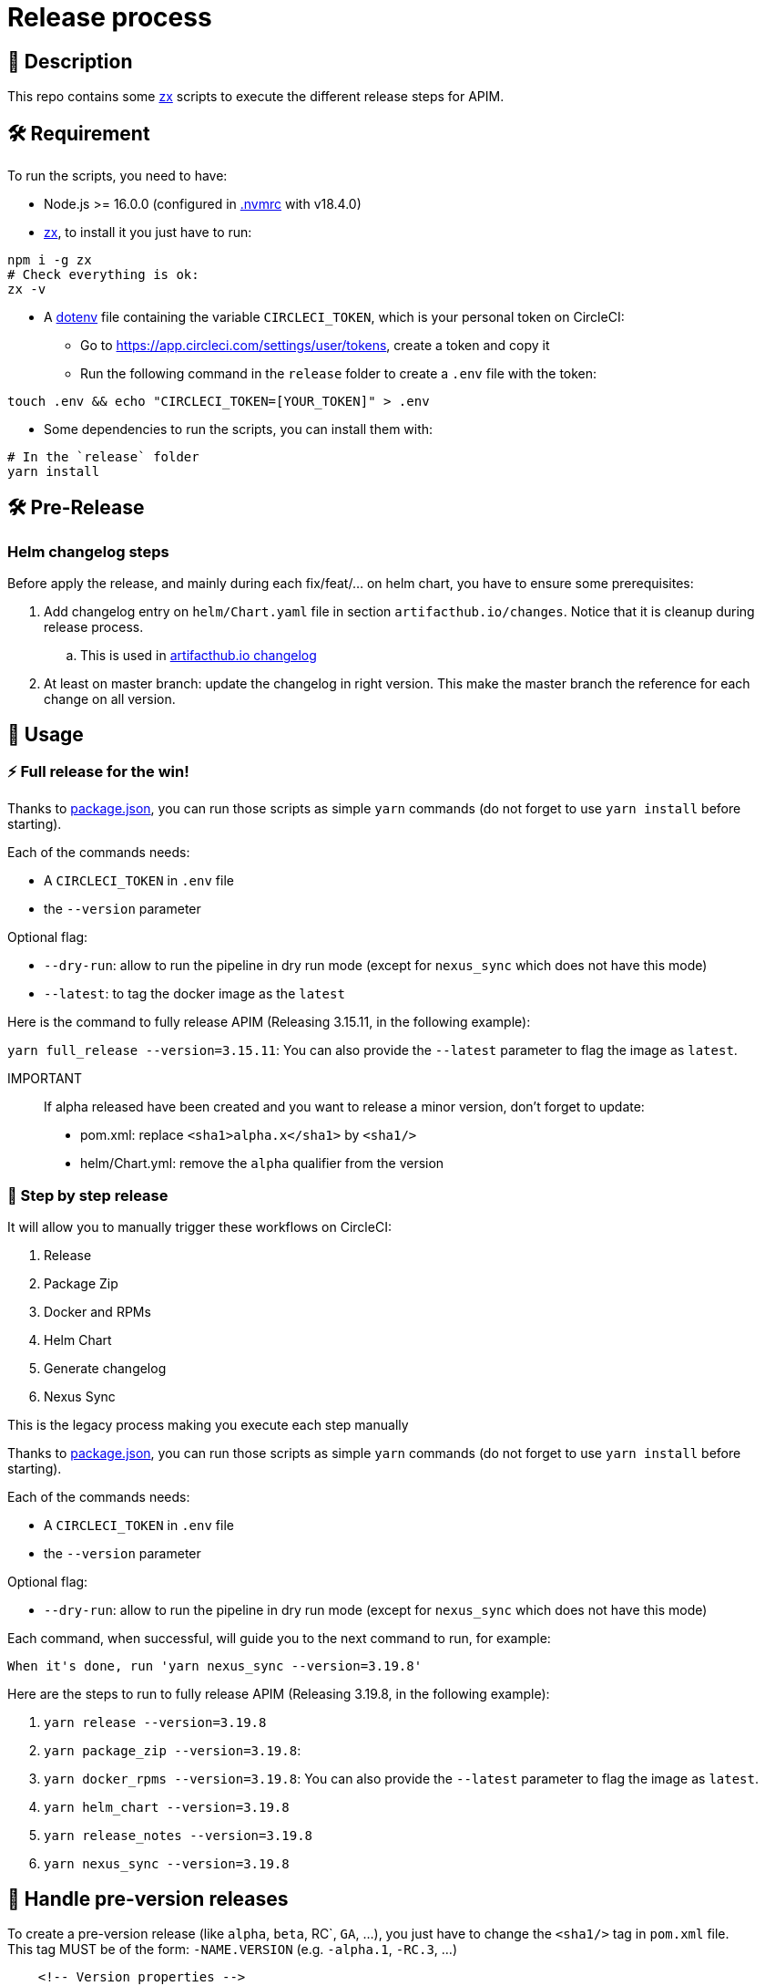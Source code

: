 = Release process

== 📝 Description

This repo contains some https://github.com/google/zx[zx] scripts to execute the different release steps for APIM.

== 🛠 Requirement

To run the scripts, you need to have:

* Node.js >= 16.0.0 (configured in link:.nvmrc[.nvmrc] with v18.4.0)
* https://github.com/google/zx[zx], to install it you just have to run:

[source,shell]
----
npm i -g zx
# Check everything is ok:
zx -v
----
* A https://github.com/motdotla/dotenv#readme[dotenv] file containing the variable `CIRCLECI_TOKEN`, which is your personal token on CircleCI:
 - Go to https://app.circleci.com/settings/user/tokens, create a token and copy it
 - Run the following command in the `release` folder to create a `.env` file with the token:

[source,shell]
----
touch .env && echo "CIRCLECI_TOKEN=[YOUR_TOKEN]" > .env
----

* Some dependencies to run the scripts, you can install them with:
[source, shell]
----
# In the `release` folder
yarn install
----


== 🛠 Pre-Release

=== Helm changelog steps

Before apply the release, and mainly during each fix/feat/... on helm chart, you have to ensure some prerequisites:

. Add changelog entry on `helm/Chart.yaml` file in section `artifacthub.io/changes`. Notice that it is cleanup during release process.
.. This is used in https://artifacthub.io/packages/helm/graviteeio/apim3/?modal=changelog[artifacthub.io changelog]
. At least on master branch: update the changelog in right version. This make the master branch the reference for each change on all version.


== 🏁 Usage[[Usage]]

=== ⚡️ Full release for the win!

Thanks to link:package.json[package.json], you can run those scripts as simple `yarn` commands (do not forget to use `yarn install` before starting).

Each of the commands needs:

* A `CIRCLECI_TOKEN` in `.env` file
* the `--version` parameter

Optional flag:

* `--dry-run`: allow to run the pipeline in dry run mode (except for `nexus_sync` which does not have this mode)
* `--latest`: to tag the docker image as the `latest`

Here is the command to fully release APIM (Releasing 3.15.11, in the following example):

`yarn full_release --version=3.15.11`: You can also provide the `--latest` parameter to flag the image as `latest`.

IMPORTANT::
If alpha released have been created and you want to release a minor version, don't forget to update:
- pom.xml: replace `<sha1>alpha.x</sha1>` by `<sha1/>`
- helm/Chart.yml: remove the `alpha` qualifier from the version


=== 🐌 Step by step release

It will allow you to manually trigger these workflows on CircleCI:

1. Release
2. Package Zip
3. Docker and RPMs
4. Helm Chart
5. Generate changelog
6. Nexus Sync

This is the legacy process making you execute each step manually

Thanks to link:package.json[package.json], you can run those scripts as simple `yarn` commands (do not forget to use `yarn install` before starting).

Each of the commands needs:

* A `CIRCLECI_TOKEN` in `.env` file
* the `--version` parameter

Optional flag:

* `--dry-run`: allow to run the pipeline in dry run mode (except for `nexus_sync` which does not have this mode)

Each command, when successful, will guide you to the next command to run, for example:

[source]
----
When it's done, run 'yarn nexus_sync --version=3.19.8'
----

Here are the steps to run to fully release APIM (Releasing 3.19.8, in the following example):

1. `yarn release --version=3.19.8`
2. `yarn package_zip --version=3.19.8`:
3. `yarn docker_rpms --version=3.19.8`: You can also provide the `--latest` parameter to flag the image as `latest`.
4. `yarn helm_chart --version=3.19.8`
5. `yarn release_notes --version=3.19.8`
6. `yarn nexus_sync --version=3.19.8`

== 🧪 Handle pre-version releases

To create a pre-version release (like `alpha`, `beta`, RC`, `GA`, ...), you just have to change the `<sha1/>` tag in `pom.xml` file. +
This tag MUST be of the form: `-NAME.VERSION` (e.g. `-alpha.1`, `-RC.3`, ...)

[source,xml]
----
    <!-- Version properties -->
    <revision>3.20.0</revision>
    <sha1>-alpha.1</sha1>
    <changelist>-SNAPSHOT</changelist>
----

Then, follow instructions of <<Usage>> with `--version=3.20.0-alpha.1`. +
The version of the modifier will be automatically increased. (`3.20.0-alpha.2` in the example above).
